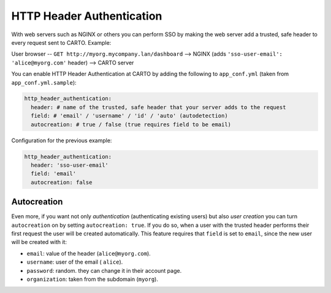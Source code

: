 HTTP Header Authentication
==================================

With web servers such as NGINX or others you can perform SSO by making the web server add a trusted, safe header to every request sent to CARTO. Example:

User browser -- ``GET http://myorg.mycompany.lan/dashboard`` --> NGINX (adds ``'sso-user-email': 'alice@myorg.com'`` header) --> CARTO server

You can enable HTTP Header Authentication at CARTO by adding the following to ``app_conf.yml`` (taken from ``app_conf.yml.sample``):

.. code-block:: Ruby

  http_header_authentication:
    header: # name of the trusted, safe header that your server adds to the request
    field: # 'email' / 'username' / 'id' / 'auto' (autodetection)
    autocreation: # true / false (true requires field to be email)

Configuration for the previous example:

.. code-block:: Ruby

  http_header_authentication:
    header: 'sso-user-email'
    field: 'email'
    autocreation: false

Autocreation
------------

Even more, if you want not only *authentication* (authenticating existing users) but also *user creation* you can turn ``autocreation`` on by setting ``autocreation: true``. If you do so, when a user with the trusted header performs their first request the user will be created automatically. This feature requires that ``field`` is set to ``email``, since the new user will be created with it:

* ``email``: value of the header (``alice@myorg.com``).
* ``username``: user of the email ( ``alice``).
* ``password``: random. they can change it in their account page.
* ``organization``: taken from the subdomain (``myorg``).
